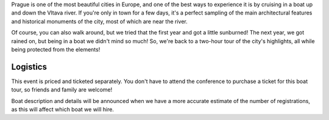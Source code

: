 Prague is one of the most beautiful cities in Europe, and one of the best ways to
experience it is by cruising in a boat up and down the Vltava river. If you're only
in town for a few days, it's a perfect sampling of the main architectural features
and historical monuments of the city, most of which are near the river.

Of course, you can also walk around, but we tried that the first year and got a
little sunburned! The next year, we got rained on, but being in a boat we didn't mind
so much! So, we're back to a two-hour tour of the city's highlights, all while being
protected from the elements!

Logistics
---------

This event is priced and ticketed separately. You don't have to attend the conference
to purchase a ticket for this boat tour, so friends and family are welcome!

.. -  Date & Time: The boat leaves promptly on **Saturday, September 8 at 14:00**. Boarding at
   **13:45**.
.. -  Location: `Prague Boats, pier no. 5 <https://goo.gl/maps/bqLP3VaytVo>`__.
.. -  Soft drinks and light snacks are included with the ticket!

Boat description and details will be announced when we have a more accurate estimate of
the number of registrations, as this will affect which boat we will hire.

.. **This activity is priced separately and is not included in your conference ticket.** Please `register here <https://ti.to/writethedocs/write-the-docs-eu-2017>`_.
